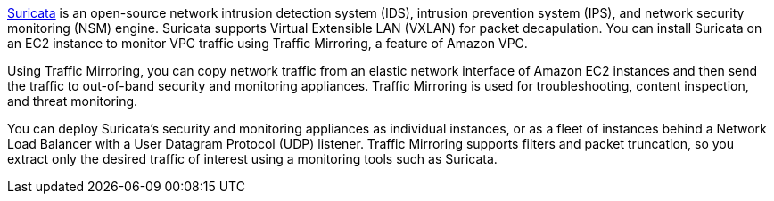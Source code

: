 // Replace the content in <>
// Briefly describe the software. Use consistent and clear branding. 
// Include the benefits of using the software on AWS, and provide details on usage scenarios.

https://suricata.io/[Suricata^] is an open-source network intrusion detection system (IDS), intrusion prevention system (IPS), and network security monitoring (NSM) engine. Suricata supports Virtual Extensible LAN (VXLAN) for packet decapulation. You can install Suricata on an EC2 instance to monitor VPC traffic using Traffic Mirroring, a feature of Amazon VPC.

Using Traffic Mirroring, you can copy network traffic from an elastic network interface of Amazon EC2 instances and then send the traffic to out-of-band security and monitoring appliances. Traffic Mirroring is used for troubleshooting, content inspection, and threat monitoring. 

You can deploy Suricata's security and monitoring appliances as individual instances, or as a fleet of 
instances behind a Network Load Balancer with a User Datagram Protocol (UDP) listener. Traffic Mirroring supports filters and packet truncation, so you extract only the desired traffic of interest using a monitoring tools such as Suricata. 